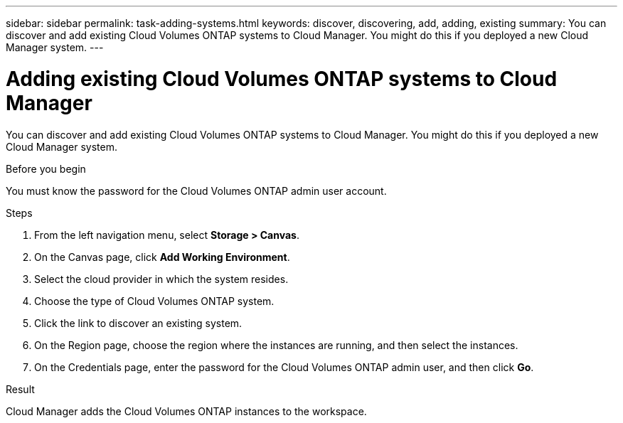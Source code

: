 ---
sidebar: sidebar
permalink: task-adding-systems.html
keywords: discover, discovering, add, adding, existing
summary: You can discover and add existing Cloud Volumes ONTAP systems to Cloud Manager. You might do this if you deployed a new Cloud Manager system.
---

= Adding existing Cloud Volumes ONTAP systems to Cloud Manager
:hardbreaks:
:nofooter:
:icons: font
:linkattrs:
:imagesdir: ./media/

[.lead]
You can discover and add existing Cloud Volumes ONTAP systems to Cloud Manager. You might do this if you deployed a new Cloud Manager system.

.Before you begin

You must know the password for the Cloud Volumes ONTAP admin user account.

.Steps

. From the left navigation menu, select *Storage > Canvas*.

. On the Canvas page, click *Add Working Environment*.

. Select the cloud provider in which the system resides.

. Choose the type of Cloud Volumes ONTAP system.

. Click the link to discover an existing system.
ifdef::aws[]
+
image:screenshot_discover.gif[A screenshot that shows a link to discover an existing Cloud Volumes ONTAP system.]
endif::aws[]

. On the Region page, choose the region where the instances are running, and then select the instances.

. On the Credentials page, enter the password for the Cloud Volumes ONTAP admin user, and then click *Go*.

.Result

Cloud Manager adds the Cloud Volumes ONTAP instances to the workspace.
